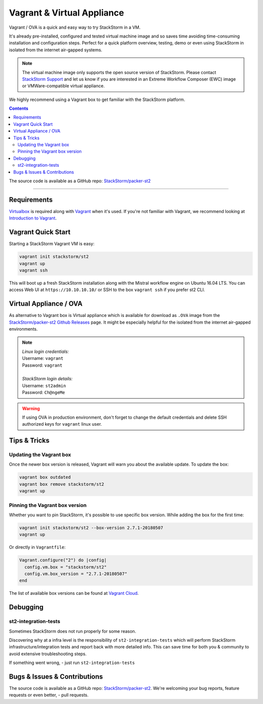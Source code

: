 Vagrant & Virtual Appliance
============================
Vagrant / OVA is a quick and easy way to try StackStorm in a VM.

It's already pre-installed, configured and tested virtual machine image and so saves time avoiding
time-consuming installation and configuration steps. Perfect for a quick platform overview,
testing, demo or even using StackStorm in isolated from the internet air-gapped systems.

.. note::

    The virtual machine image only supports the open source version of StackStorm. Please contact
    `StackStorm Support <support@stackstorm.com>`_ and let us know if you are interested in an
    Extreme Workflow Composer (EWC) image or VMWare-compatible virtual appliance.

We highly recommend using a Vagrant box to get familiar with the StackStorm platform.

.. contents:: Contents
   :local:

The source code is available as a GitHub repo:
`StackStorm/packer-st2 <https://github.com/StackStorm/packer-st2>`_

---------------------------

Requirements
------------
`Virtualbox <https://www.virtualbox.org/>`_ is required along with `Vagrant <https://www.vagrantup.com/>`_
when it's used. If you're not familiar with Vagrant, we recommend looking at `Introduction to Vagrant <https://www.vagrantup.com/intro/index.html>`_.

Vagrant Quick Start
-------------------
Starting a StackStorm Vagrant VM is easy:

.. code-block:: bash

  vagrant init stackstorm/st2
  vagrant up
  vagrant ssh

This will boot up a fresh StackStorm installation along with the Mistral workflow engine on Ubuntu 16.04 LTS.
You can access Web UI at ``https://10.10.10.10/`` or SSH to the box ``vagrant ssh`` if you prefer st2 CLI.

Virtual Appliance / OVA
-----------------------
As alternative to Vagrant box is Virtual appliance which is available for download as ``.OVA``
image from the `StackStorm/packer-st2 Github Releases <https://github.com/StackStorm/packer-st2/releases>`_
page. It might be especially helpful for the isolated from the internet air-gapped environments.

.. note::

  | *Linux login credentials:*
  | Username: ``vagrant``
  | Password: ``vagrant``
  |
  | *StackStorm login details:*
  | Username: ``st2admin``
  | Password: ``Ch@ngeMe``

.. warning::

    If using OVA in production environment, don't forget to change the default credentials
    and delete SSH authorized keys for ``vagrant`` linux user.


Tips & Tricks
-------------
Updating the Vagrant box
~~~~~~~~~~~~~~~~~~~~~~~~
Once the newer box version is released, Vagrant will warn you about the available update.
To update the box:

.. code-block:: bash

    vagrant box outdated
    vagrant box remove stackstorm/st2
    vagrant up


Pinning the Vagrant box version
~~~~~~~~~~~~~~~~~~~~~~~~~~~~~~~
Whether you want to pin StackStorm, it's possible to use specific box version.
While adding the box for the first time:

.. code-block:: bash

    vagrant init stackstorm/st2 --box-version 2.7.1-20180507
    vagrant up

Or directly in ``Vagrantfile``:

.. code-block:: ruby

    Vagrant.configure("2") do |config|
      config.vm.box = "stackstorm/st2"
      config.vm.box_version = "2.7.1-20180507"
    end

The list of available box versions can be found at `Vagrant Cloud <https://app.vagrantup.com/stackstorm/boxes/st2>`_.

Debugging
---------
st2-integration-tests
~~~~~~~~~~~~~~~~~~~~~
Sometimes StackStorm does not run properly for some reason.

Discovering why at a infra level is the responsibility of ``st2-integration-tests`` which will
perform StackStorm infrastructure/integration tests and report back with more detailed info.
This can save time for both you & community to avoid extensive troubleshooting steps.

If something went wrong, - just run ``st2-integration-tests``

Bugs & Issues & Contributions
-----------------------------
The source code is available as a GitHub repo:
`StackStorm/packer-st2 <https://github.com/StackStorm/packer-st2>`_.
We're welcoming your bug reports, feature requests or even better, - pull requests.
